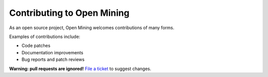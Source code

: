 Contributing to Open Mining
===========================

As an open source project, Open Mining welcomes contributions of many forms.

Examples of contributions include:

* Code patches
* Documentation improvements
* Bug reports and patch reviews

**Warning: pull requests are ignored!** `File a ticket`__ to suggest changes.

__ https://github.com/avelino/mining/issues
